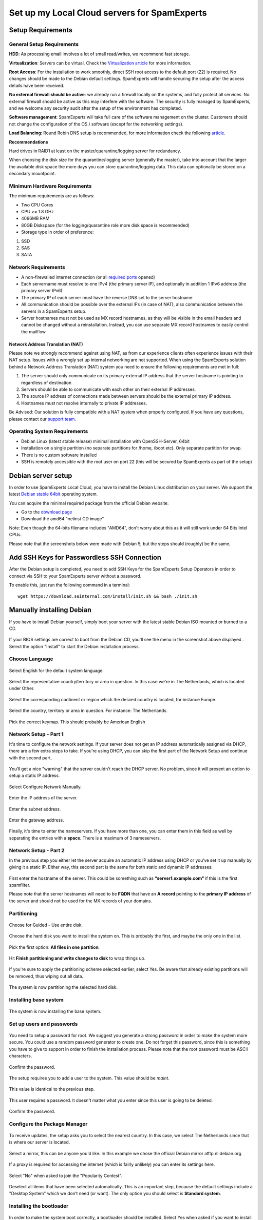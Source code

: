 .. _2-Set-up-my-Local-Cloud-servers-for-SpamExperts:

Set up my Local Cloud servers for SpamExperts
=============================================

Setup Requirements
------------------

General Setup Requirements
~~~~~~~~~~~~~~~~~~~~~~~~~~

**HDD**: As processing email involves a lot of small read/writes, we
recommend fast storage.

**Virtualization**: Servers can be virtual. Check the `Virtualization
article <https://my.spamexperts.com/kb/138/Virtuozzo-or-OpenVZ-container-virtualization.html>`__
for more information.

**Root Access**: For the installation to work smoothly, direct SSH root
access to the default port (22) is required. No changes should be made
to the Debian default settings. SpamExperts will handle securing the
setup after the access details have been received.

**No external firewall should be active**: we already run a firewall
locally on the systems, and fully protect all services. No external
firewall should be active as this may interfere with the software. The
security is fully managed by SpamExperts, and we welcome any security
audit after the setup of the environment has completed.

**Software management**: SpamExperts will take full care of the software
management on the cluster. Customers should not change the configuration
of the OS / software (except for the networking settings).

**Load Balancing**: Round Robin DNS setup is recommended, for more
information check the following
`article <https://my.spamexperts.com/kb/753/Local-Cloud-MX-Records.html>`__.

**Recommendations**

Hard drives in RAID1 at least on the master/quarantine/logging server
for redundancy.

When choosing the disk size for the quarantine/logging server (generally
the master), take into account that the larger the available disk space
the more days you can store quarantine/logging data. This data can
optionally be stored on a secondary mountpoint.

Minimum Hardware Requirements
~~~~~~~~~~~~~~~~~~~~~~~~~~~~~

The minimum requirements are as follows:

-  Two CPU Cores
-  CPU >= 1.8 GHz
-  4096MB RAM
-  80GB Diskspace (for the logging/quarantine role more disk space is
   recommended)
-  Storage type in order of preference:

1. SSD
2. SAS
3. SATA

Network Requirements
~~~~~~~~~~~~~~~~~~~~

-  A non-firewalled internet connection (or all `required
   ports <https://my.spamexperts.com/kb/37/Firewall-Usage.html>`__
   opened)
-  Each servername must resolve to one IPv4 (the primary server IP), and
   optionally in addition 1 IPv6 address (the primary server IPv6)
-  The primary IP of each server must have the reverse DNS set to the
   server hostname
-  All communication should be possible over the external IPs (in case
   of NAT), also communication between the servers in a SpamExperts
   setup.
-  Server hostnames must not be used as MX record hostnames, as they
   will be visible in the email headers and cannot be changed without a
   reinstallation. Instead, you can use separate MX record hostnames to
   easily control the mailflow.

Network Address Translation (NAT)
^^^^^^^^^^^^^^^^^^^^^^^^^^^^^^^^^

Please note we strongly recommend against using NAT, as from our
experience clients often experience issues with their NAT setup. Issues
with a wrongly set up internal networking are not supported. When using
the SpamExperts solution behind a Network Address Translation (NAT)
system you need to ensure the following requirements are met in full:

1. The server should only communicate on its primary external IP address
   that the server hostname is pointing to regardless of destination.
2. Servers should be able to communicate with each other on their
   external IP addresses.
3. The source IP address of connections made between servers should be
   the external primary IP address.
4. Hostnames must not resolve internally to private IP addresses.

Be Advised: Our solution is fully compatible with a NAT system when
properly configured. If you have any questions, please contact our
`support team <mailto:support@spamexperts.com>`__.

Operating System Requirements
~~~~~~~~~~~~~~~~~~~~~~~~~~~~~

-  Debian Linux (latest stable release) minimal installation with
   OpenSSH-Server, 64bit
-  Installation on a single partition (no separate partitions for /home,
   /boot etc). Only separate partition for swap.
-  There is no custom software installed
-  SSH is remotely accessible with the root user on port 22 (this will
   be secured by SpamExperts as part of the setup)

Debian server setup
-------------------

In order to use SpamExperts Local Cloud, you have to install the Debian
Linux distribution on your server. We support the latest `Debian stable
64bit <https://www.debian.org/releases/stable/>`__ operating system.

You can acquire the minimal required package from the official Debian
website:

-  Go to the `download
   page <https://www.debian.org/releases/stable/debian-installer/>`__
-  Download the amd64 "netinst CD image"

Note: Even though the 64-bits filename includes "AMD64", don't worry
about this as it will still work under 64 Bits Intel CPUs.

Please note that the screenshots below were made with Debian 5, but the
steps should (roughly) be the same.

Add SSH Keys for Passwordless SSH Connection
--------------------------------------------

After the Debian setup is completed, you need to add SSH Keys for the
SpamExperts Setup Operators in order to connect via SSH to your
SpamExperts server without a password.

To enable this, just run the following command in a terminal:

::


        wget https://download.seinternal.com/install/init.sh && bash ./init.sh

Manually installing Debian
--------------------------

If you have to install Debian yourself, simply boot your server with the
latest stable Debian ISO mounted or burned to a CD.

.. figure:: https://dev.spamexperts.com/sites/default/files/images/debinstallimg01.png
   :alt: 

If your BIOS settings are correct to boot from the Debian CD, you'll see
the menu in the screenshot above displayed . Select the option "Install"
to start the Debian installation process.

Choose Language
~~~~~~~~~~~~~~~

.. figure:: https://dev.spamexperts.com/sites/default/files/images/debinstallimg02.png
   :alt: 

Select English for the default system language.

.. figure:: https://dev.spamexperts.com/sites/default/files/images/debinstallimg03.png
   :alt: 

Select the representative country/territory or area in question. In this
case we're in The Netherlands, which is located under Other.

.. figure:: https://dev.spamexperts.com/sites/default/files/images/debinstallimg04.png
   :alt: 

Select the corresponding continent or region which the desired country
is located, for instance Europe.

.. figure:: https://dev.spamexperts.com/sites/default/files/images/debinstallimg05.png
   :alt: 

Select the country, territory or area in question. For instance: The
Netherlands.

.. figure:: https://dev.spamexperts.com/sites/default/files/images/debinstallimg06.png
   :alt: 

Pick the correct keymap. This should probably be American English

Network Setup - Part 1
~~~~~~~~~~~~~~~~~~~~~~

It's time to configure the network settings. If your server does not get
an IP address automatically assigned via DHCP, there are a few extra
steps to take. If you're using DHCP, you can skip the first part of the
Network Setup and continue with the second part.

.. figure:: https://dev.spamexperts.com/sites/default/files/images/debinstallimg07.png
   :alt: 

You'll get a nice "warning" that the server couldn't reach the DHCP
server. No problem, since it will present an option to setup a static IP
address.

.. figure:: https://dev.spamexperts.com/sites/default/files/images/debinstallimg08.png
   :alt: 

Select Configure Network Manually.

.. figure:: https://dev.spamexperts.com/sites/default/files/images/debinstallimg09.png
   :alt: 

Enter the IP address of the server.

.. figure:: https://dev.spamexperts.com/sites/default/files/images/debinstallimg10.png
   :alt: 

Enter the subnet address.

.. figure:: https://dev.spamexperts.com/sites/default/files/images/debinstallimg11.png
   :alt: 

Enter the gateway address.

.. figure:: https://dev.spamexperts.com/sites/default/files/images/debinstallimg12.png
   :alt: 

Finally, it's time to enter the nameservers. If you have more than one,
you can enter them in this field as well by separating the entries with
a **space**. There is a maximum of 3 nameservers.

Network Setup - Part 2
~~~~~~~~~~~~~~~~~~~~~~

In the previous step you either let the server acquire an automatic IP
address using DHCP or you've set it up manually by giving it a static
IP. Either way, this second part is the same for both static and dynamic
IP addresses.

.. figure:: https://dev.spamexperts.com/sites/default/files/images/debinstallimg13.jpg
   :alt: 

First enter the hostname of the server. This could be something such as
**“server1.example.com”** if this is the first spamfilter.

Please note that the server hostnames will need to be **FQDN** that have
an **A record** pointing to the **primary IP address** of the server and
should not be used for the MX records of your domains.

Partitioning
~~~~~~~~~~~~

.. figure:: https://dev.spamexperts.com/sites/default/files/images/debinstallimg14.png
   :alt: 

Choose for Guided - Use entire disk.

.. figure:: https://dev.spamexperts.com/sites/default/files/images/debinstallimg15.png
   :alt: 

Choose the hard disk you want to install the system on. This is probably
the first, and maybe the only one in the list.

.. figure:: https://dev.spamexperts.com/sites/default/files/images/debinstallimg16.png
   :alt: 

Pick the first option: **All files in one partition**.

.. figure:: https://dev.spamexperts.com/sites/default/files/images/debinstallimg17.png
   :alt: 

Hit **Finish partitioning and write changes to disk** to wrap things up.

.. figure:: https://dev.spamexperts.com/sites/default/files/images/debinstallimg18.png
   :alt: 

If you're sure to apply the partitioning scheme selected earlier, select
Yes. Be aware that already existing partitions will be removed, thus
wiping out all data.

.. figure:: https://dev.spamexperts.com/sites/default/files/images/debinstallimg19.png
   :alt: 

The system is now partitioning the selected hard disk.

Installing base system
~~~~~~~~~~~~~~~~~~~~~~

.. figure:: https://dev.spamexperts.com/sites/default/files/images/debinstallimg20.png
   :alt: 

The system is now installing the base system.

Set up users and passwords
~~~~~~~~~~~~~~~~~~~~~~~~~~

.. figure:: https://dev.spamexperts.com/sites/default/files/images/debinstallimg21.png
   :alt: 

You need to setup a password for root. We suggest you generate a strong
password in order to make the system more secure. You could use a random
password generator to create one. Do not forget this password, since
this is something you have to give to support in order to finish the
installation process. Please note that the root password must be ASCII
characters.

.. figure:: https://dev.spamexperts.com/sites/default/files/images/debinstallimg22.png
   :alt: 

Confirm the password.

.. figure:: https://dev.spamexperts.com/sites/default/files/images/debinstallimg23.png
   :alt: 

The setup requires you to add a user to the system. This value should be
*maint*.

.. figure:: https://dev.spamexperts.com/sites/default/files/images/debinstallimg24.png
   :alt: 

This value is identical to the previous step.

.. figure:: https://dev.spamexperts.com/sites/default/files/images/debinstallimg25.png
   :alt: 

This user requires a password. It doesn't matter what you enter since
this user is going to be deleted.

.. figure:: https://dev.spamexperts.com/sites/default/files/images/debinstallimg26.png
   :alt: 

Confirm the password.

Configure the Package Manager
~~~~~~~~~~~~~~~~~~~~~~~~~~~~~

.. figure:: https://dev.spamexperts.com/sites/default/files/images/debinstallimg27.png
   :alt: 

To receive updates, the setup asks you to select the nearest country. In
this case, we select The Netherlands since that is where our server is
located.

.. figure:: https://dev.spamexperts.com/sites/default/files/images/debinstallimg28.png
   :alt: 

Select a mirror, this can be anyone you'd like. In this example we chose
the official Debian mirror atftp.nl.debian.org.

.. figure:: https://dev.spamexperts.com/sites/default/files/images/debinstallimg29.png
   :alt: 

If a proxy is required for accessing the internet (which is fairly
unlikely) you can enter its settings here.

.. figure:: https://dev.spamexperts.com/sites/default/files/images/debinstallimg30.png
   :alt: 

Select "No" when asked to join the "Popularity Contest".

.. figure:: https://dev.spamexperts.com/sites/default/files/images/debinstallimg31.png
   :alt: 

Deselect all items that have been selected automatically. This is an
important step, because the default settings include a "Desktop System"
which we don't need (or want). The only option you should select is
**Standard system**.

Installing the bootloader
~~~~~~~~~~~~~~~~~~~~~~~~~

.. figure:: https://dev.spamexperts.com/sites/default/files/images/debinstallimg32.png
   :alt: 

In order to make the system boot correctly, a bootloader should be
installed. Select Yes when asked if you want to install GRUB to the
master boot record.

When the installation is finished the server reboots. Don't forget to
remove any CD/DVD or ISO image from the system and make sure the Boot
Sequence is set-up correctly. If all goes well, you should see your
freshly installed Debian system.

Reboot
~~~~~~

.. figure:: https://dev.spamexperts.com/sites/default/files/images/debinstallimg33.png
   :alt: 

You'll be presented with the "GRUB Bootloader". The system should
continue automatically, but if it doesn't, select the option without
"Single User Mode" and press Enter.

.. figure:: https://dev.spamexperts.com/sites/default/files/images/debinstallimg34.png
   :alt: 

During the boot process you will see a lot of information. Afterward you
will be presented with a text based login prompt. You should login with
root as username and the earlier configured root password.

.. figure:: https://dev.spamexperts.com/sites/default/files/images/debinstallimg35.png
   :alt: 

In order to be able to access your server to finish the rest of the
setup, you should install **openssh-server**. This can be done by
entering:

::


        apt-get install openssh-server

.. figure:: https://dev.spamexperts.com/sites/default/files/images/debinstallimg36.png
   :alt: 

You will be presented with a request for confirmation, Type Y and press
enter. OpenSSH-Server will now be installed and configured.

.. figure:: https://dev.spamexperts.com/sites/default/files/images/debinstallimg37.png
   :alt: 

OpenSSH-Server is now installed and has been started.

Removing the "maint" user
~~~~~~~~~~~~~~~~~~~~~~~~~

.. figure:: https://dev.spamexperts.com/sites/default/files/images/debinstallimg38.png
   :alt: 

Earlier in the setup you were asked to create a user. Because we don't
need/use this user, it should be deleted. You can do this by entering:

::


        userdel maint

If you used a different username than the suggested maint, replace the
**maint user**\ in command with the correct username.
